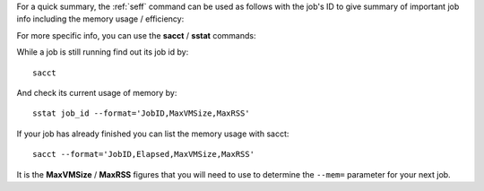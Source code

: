 
For a quick summary, the :ref:`seff` command can be used as follows with the job's ID to give summary of important job info including the memory usage / efficiency:

.. code-block:: console
    :emphasize-lines: 11,12

    $ seff 64626
    Job ID: 64626
    Cluster: stanage.alces.network
    User/Group: a_user/clusterusers
    State: COMPLETED (exit code 0)
    Nodes: 2
    Cores per node: 1
    CPU Utilized: 00:02:37
    CPU Efficiency: 35.68% of 00:07:20 core-walltime
    Job Wall-clock time: 00:03:40
    Memory Utilized: 137.64 MB (estimated maximum)
    Memory Efficiency: 1.71% of 7.84 GB (3.92 GB/core)

For more specific info, you can use the **sacct** / **sstat** commands:

While a job is still running find out its job id by: ::

    sacct

And check its current usage of memory by: ::

    sstat job_id --format='JobID,MaxVMSize,MaxRSS'

If your job has already finished you can list the memory usage with sacct: ::

    sacct --format='JobID,Elapsed,MaxVMSize,MaxRSS'

It is the **MaxVMSize** / **MaxRSS** figures that you will need to use to determine the ``--mem=`` parameter for your next job.